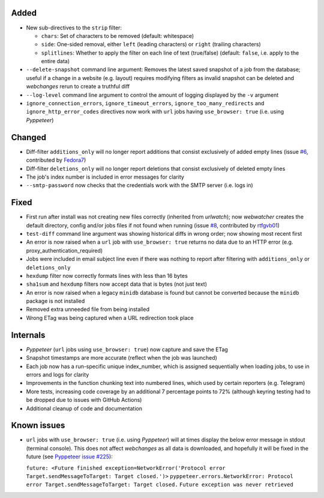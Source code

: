 Added
-----
* New sub-directives to the ``strip`` filter:

  * ``chars``: Set of characters to be removed (default: whitespace)
  * ``side``: One-sided removal, either ``left`` (leading characters) or ``right`` (trailing characters)
  * ``splitlines``: Whether to apply the filter on each line of text (true/false) (default: ``false``, i.e. apply to
    the entire data)
* ``--delete-snapshot`` command line argument: Removes the latest saved snapshot of a job from the database; useful
  if a change in a website (e.g. layout) requires modifying filters as invalid snapshot can be deleted and `webchanges`
  rerun to create a truthful diff
* ``--log-level`` command line argument to control the amount of logging displayed by the ``-v`` argument
* ``ignore_connection_errors``, ``ignore_timeout_errors``, ``ignore_too_many_redirects`` and ``ignore_http_error_codes``
  directives now work with ``url`` jobs having ``use_browser: true`` (i.e. using `Pyppeteer`)

Changed
-------
* Diff-filter ``additions_only`` will no longer report additions that consist exclusively of added empty lines
  (issue `#6 <https://github.com/mborsetti/webchanges/issues/6>`__, contributed by `Fedora7
  <https://github.com/Fedora7>`__)
* Diff-filter ``deletions_only`` will no longer report deletions that consist exclusively of deleted empty lines
* The job's index number is included in error messages for clarity
* ``--smtp-password`` now checks that the credentials work with the SMTP server (i.e. logs in)

Fixed
-----
* First run after install was not creating new files correctly (inherited from `urlwatch`); now `webwatcher` creates
  the default directory, config and/or jobs files if not found when running (issue `#8
  <https://github.com/mborsetti/webchanges/issues/8>`__, contributed  by `rtfgvb01 <https://github.com/rtfgvb01>`__)
* ``test-diff`` command line argument was showing historical diffs in wrong order; now showing most recent first
* An error is now raised when a ``url`` job with ``use_browser: true`` returns no data due to an HTTP error (e.g.
  proxy_authentication_required)
* Jobs were included in email subject line even if there was nothing to report after filtering with ``additions_only``
  or ``deletions_only``
* ``hexdump`` filter now correctly formats lines with less than 16 bytes
* ``sha1sum`` and ``hexdump`` filters now accept data that is bytes (not just text)
* An error is now raised when a legacy ``minidb`` database is found but cannot be converted because the ``minidb``
  package is not installed
* Removed extra unneeded file from being installed
* Wrong ETag was being captured when a URL redirection took place

Internals
---------
* `Pyppeteer` (``url`` jobs using ``use_browser: true``) now capture and save the ETag
* Snapshot timestamps are more accurate (reflect when the job was launched)
* Each job now has a run-specific unique index_number, which is assigned sequentially when loading jobs, to use in
  errors and logs for clarity
* Improvements in the function chunking text into numbered lines, which used by certain reporters (e.g. Telegram)
* More tests, increasing code coverage by an additional 7 percentage points to 72% (although keyring testing had to be
  dropped due to issues with GitHub Actions)
* Additional cleanup of code and documentation

Known issues
------------
* ``url`` jobs with ``use_browser: true`` (i.e. using `Pyppeteer`) will at times display the below error message in
  stdout (terminal console). This does not affect `webchanges` as all data is downloaded, and hopefully it will be fixed
  in the future (see `Pyppeteer issue #225 <https://github.com/pyppeteer/pyppeteer/issues/225>`__):

  ``future: <Future finished exception=NetworkError('Protocol error Target.sendMessageToTarget: Target closed.')>``
  ``pyppeteer.errors.NetworkError: Protocol error Target.sendMessageToTarget: Target closed.``
  ``Future exception was never retrieved``
